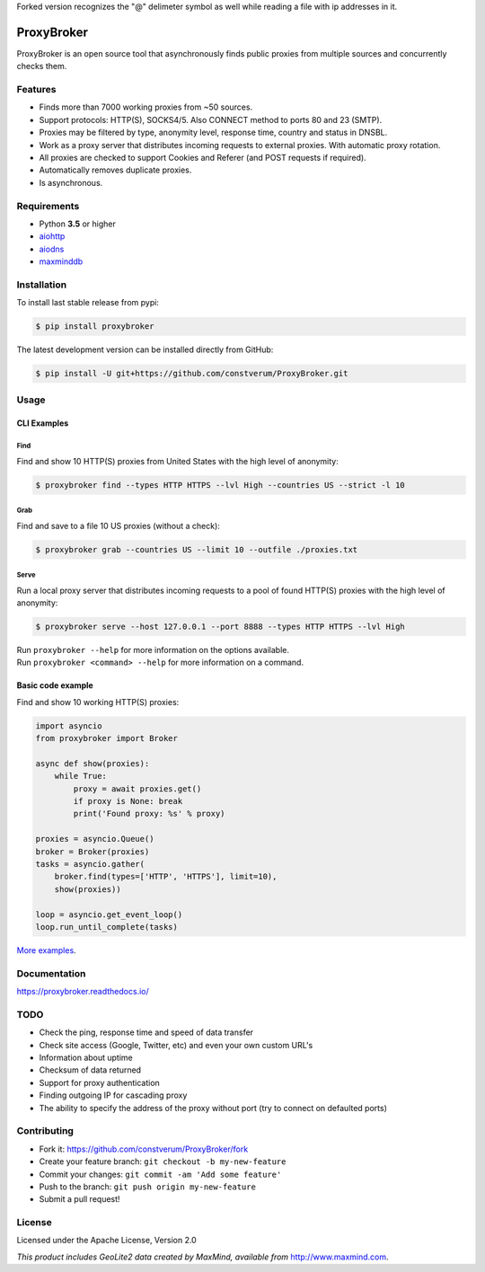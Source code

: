 Forked version recognizes the "@" delimeter symbol as well while reading a file with ip addresses in it.

ProxyBroker
===========

.. image:: https://img.shields.io/pypi/v/proxybroker.svg?style=flat-square
    :target: https://pypi.python.org/pypi/proxybroker/
.. image:: https://img.shields.io/travis/constverum/ProxyBroker.svg?style=flat-square
    :target: https://travis-ci.org/constverum/ProxyBroker
.. image:: https://img.shields.io/pypi/wheel/proxybroker.svg?style=flat-square
    :target: https://pypi.python.org/pypi/proxybroker/
.. image:: https://img.shields.io/pypi/pyversions/proxybroker.svg?style=flat-square
    :target: https://pypi.python.org/pypi/proxybroker/
.. image:: https://img.shields.io/pypi/l/proxybroker.svg?style=flat-square
    :target: https://pypi.python.org/pypi/proxybroker/

ProxyBroker is an open source tool that asynchronously finds public proxies from multiple sources and concurrently checks them.

.. image:: https://raw.githubusercontent.com/constverum/ProxyBroker/master/docs/source/_static/index_find_example.gif


Features
--------

* Finds more than 7000 working proxies from ~50 sources.
* Support protocols: HTTP(S), SOCKS4/5. Also CONNECT method to ports 80 and 23 (SMTP).
* Proxies may be filtered by type, anonymity level, response time, country and status in DNSBL.
* Work as a proxy server that distributes incoming requests to external proxies. With automatic proxy rotation.
* All proxies are checked to support Cookies and Referer (and POST requests if required).
* Automatically removes duplicate proxies.
* Is asynchronous.

.. * Save found proxies to a file in custom format.

Requirements
------------

* Python **3.5** or higher
* `aiohttp <https://pypi.python.org/pypi/aiohttp>`_
* `aiodns <https://pypi.python.org/pypi/aiodns>`_
* `maxminddb <https://pypi.python.org/pypi/maxminddb>`_


Installation
------------

To install last stable release from pypi:

.. code-block:: bash

    $ pip install proxybroker

The latest development version can be installed directly from GitHub:

.. code-block:: bash

    $ pip install -U git+https://github.com/constverum/ProxyBroker.git


Usage
-----


CLI Examples
~~~~~~~~~~~~


Find
""""

Find and show 10 HTTP(S) proxies from United States with the high level of anonymity:

.. code-block:: bash

    $ proxybroker find --types HTTP HTTPS --lvl High --countries US --strict -l 10

.. image:: https://raw.githubusercontent.com/constverum/ProxyBroker/master/docs/source/_static/cli_find_example.gif


Grab
""""

Find and save to a file 10 US proxies (without a check):

.. code-block:: bash

    $ proxybroker grab --countries US --limit 10 --outfile ./proxies.txt

.. image:: https://raw.githubusercontent.com/constverum/ProxyBroker/master/docs/source/_static/cli_grab_example.gif


Serve
"""""

Run a local proxy server that distributes incoming requests to a pool
of found HTTP(S) proxies with the high level of anonymity:

.. code-block:: bash

    $ proxybroker serve --host 127.0.0.1 --port 8888 --types HTTP HTTPS --lvl High


.. image:: https://raw.githubusercontent.com/constverum/ProxyBroker/master/docs/source/_static/cli_serve_example.gif

| Run ``proxybroker --help`` for more information on the options available.
| Run ``proxybroker <command> --help`` for more information on a command.


Basic code example
~~~~~~~~~~~~~~~~~~

Find and show 10 working HTTP(S) proxies:

.. code-block:: python

    import asyncio
    from proxybroker import Broker

    async def show(proxies):
        while True:
            proxy = await proxies.get()
            if proxy is None: break
            print('Found proxy: %s' % proxy)

    proxies = asyncio.Queue()
    broker = Broker(proxies)
    tasks = asyncio.gather(
        broker.find(types=['HTTP', 'HTTPS'], limit=10),
        show(proxies))

    loop = asyncio.get_event_loop()
    loop.run_until_complete(tasks)

`More examples <https://proxybroker.readthedocs.io/en/latest/examples.html>`_.


Documentation
-------------

https://proxybroker.readthedocs.io/


TODO
----

* Check the ping, response time and speed of data transfer
* Check site access (Google, Twitter, etc) and even your own custom URL's
* Information about uptime
* Checksum of data returned
* Support for proxy authentication
* Finding outgoing IP for cascading proxy
* The ability to specify the address of the proxy without port (try to connect on defaulted ports)


Contributing
------------

* Fork it: https://github.com/constverum/ProxyBroker/fork
* Create your feature branch: ``git checkout -b my-new-feature``
* Commit your changes: ``git commit -am 'Add some feature'``
* Push to the branch: ``git push origin my-new-feature``
* Submit a pull request!


License
-------

Licensed under the Apache License, Version 2.0

*This product includes GeoLite2 data created by MaxMind, available from* `http://www.maxmind.com <http://www.maxmind.com>`_.
